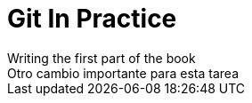 = Git In Practice
// TODO: write book
Writing the first part of the book
Otro cambio importante para esta tarea
